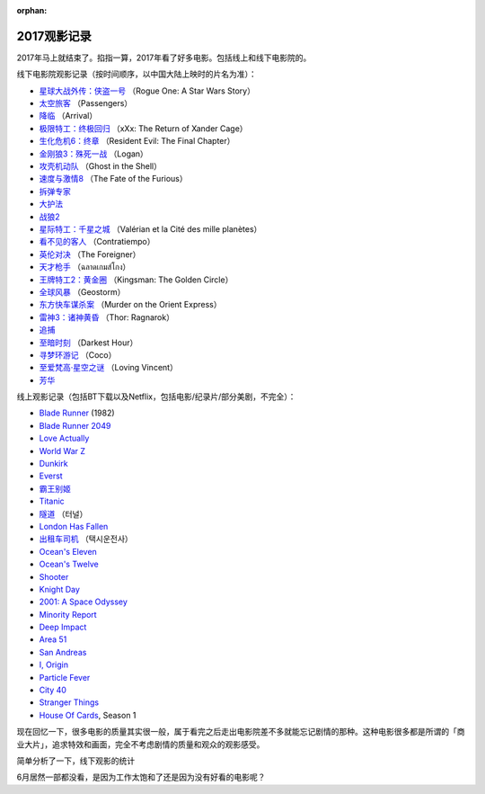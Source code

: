 :orphan:

.. _2017movie:

2017观影记录
===================


2017年马上就结束了。掐指一算，2017年看了好多电影。包括线上和线下电影院的。

线下电影院观影记录（按时间顺序，以中国大陆上映时的片名为准）：

- `星球大战外传：侠盗一号 <https://zh.wikipedia.org/wiki/%E6%98%9F%E9%9A%9B%E5%A4%A7%E6%88%B0%E5%A4%96%E5%82%B3%EF%BC%9A%E4%BF%A0%E7%9B%9C%E4%B8%80%E8%99%9F>`__ （Rogue One: A Star Wars Story）
- `太空旅客 <https://zh.wikipedia.org/wiki/%E6%98%9F%E9%9A%9B%E9%81%8E%E5%AE%A2>`__ （Passengers）
- `降临 <https://zh.wikipedia.org/zh-hans/%E9%99%8D%E4%B8%B4_(%E7%94%B5%E5%BD%B1)>`__ （Arrival）
- `极限特工：终极回归 <https://zh.wikipedia.org/wiki/%E9%99%90%E5%88%B6%E7%B4%9A%E6%88%B0%E8%AD%A6%EF%BC%9A%E9%87%8D%E8%BF%94%E6%A5%B5%E9%99%90>`__ （xXx: The Return of Xander Cage）
- `生化危机6：终章 <https://zh.wikipedia.org/wiki/%E6%83%A1%E9%9D%88%E5%8F%A4%E5%A0%A1%EF%BC%9A%E6%9C%80%E7%B5%82%E7%AB%A0>`__ （Resident Evil: The Final Chapter）
- `金刚狼3：殊死一战 <https://zh.wikipedia.org/wiki/%E7%BE%85%E6%A0%B9_(%E9%9B%BB%E5%BD%B1)>`__ （Logan）
- `攻壳机动队 <https://zh.wikipedia.org/wiki/%E6%94%BB%E6%AE%BC%E6%A9%9F%E5%8B%95%E9%9A%8A_(2017%E5%B9%B4%E9%9B%BB%E5%BD%B1)>`__ （Ghost in the Shell）
- `速度与激情8 <https://zh.wikipedia.org/zh-hans/%E7%8E%A9%E5%91%BD%E9%97%9C%E9%A0%AD8>`__ （The Fate of the Furious）
- `拆弹专家 <https://zh.wikipedia.org/wiki/%E6%8B%86%E5%BC%B9%E4%B8%93%E5%AE%B6_(%E7%94%B5%E5%BD%B1)>`__
- `大护法 <https://zh.wikipedia.org/wiki/%E5%A4%A7%E6%8A%A4%E6%B3%95>`__
- `战狼2 <https://zh.wikipedia.org/wiki/%E6%88%B0%E7%8B%BC2>`__
- `星际特工：千星之城 <https://zh.wikipedia.org/wiki/%E6%98%9F%E9%9A%9B%E7%89%B9%E5%B7%A5%E7%93%A6%E9%9B%B7%E8%AB%BE%EF%BC%9A%E5%8D%83%E6%98%9F%E4%B9%8B%E5%9F%8E>`__ （Valérian et la Cité des mille planètes）
- `看不见的客人 <https://zh.wikipedia.org/wiki/%E4%BD%88%E5%B1%80_(%E9%9B%BB%E5%BD%B1)>`__ （Contratiempo）
- `英伦对决 <https://zh.wikipedia.org/wiki/%E8%8B%B1%E5%80%AB%E5%B0%8D%E6%B1%BA>`__ （The Foreigner）
- `天才枪手 <https://zh.wikipedia.org/wiki/%E6%A8%A1%E7%8A%AF%E7%94%9F>`__ （ฉลาดเกมส์โกง）
- `王牌特工2：黄金圈 <https://zh.wikipedia.org/wiki/%E9%87%91%E7%89%8C%E7%89%B9%E5%8B%99%EF%BC%9A%E6%A9%9F%E5%AF%86%E5%B0%8D%E6%B1%BA>`__ （Kingsman: The Golden Circle）
- `全球风暴 <https://zh.wikipedia.org/wiki/%E6%B0%A3%E8%B1%A1%E6%88%B0_(%E9%9B%BB%E5%BD%B1)>`__ （Geostorm）
- `东方快车谋杀案 <https://zh.wikipedia.org/wiki/%E6%9D%B1%E6%96%B9%E5%BF%AB%E8%BB%8A%E8%AC%80%E6%AE%BA%E6%A1%88_(2017%E5%B9%B4%E9%9B%BB%E5%BD%B1)>`__ （Murder on the Orient Express）
- `雷神3：诸神黄昏 <https://zh.wikipedia.org/wiki/%E9%9B%B7%E7%A5%9E%E7%B4%A2%E7%88%BE3%EF%BC%9A%E8%AB%B8%E7%A5%9E%E9%BB%83%E6%98%8F>`__ （Thor: Ragnarok）
- `追捕 <https://zh.wikipedia.org/wiki/%E8%BF%BD%E6%8D%95_(2017%E5%B9%B4%E9%9B%BB%E5%BD%B1)>`__
- `至暗时刻 <https://zh.wikipedia.org/wiki/%E6%9C%80%E9%BB%91%E6%9A%97%E7%9A%84%E6%99%82%E5%88%BB>`__ （Darkest Hour）
- `寻梦环游记 <https://zh.wikipedia.org/wiki/%E5%AF%BB%E6%A2%A6%E7%8E%AF%E6%B8%B8%E8%AE%B0>`__ （Coco）
- `至爱梵高·星空之谜 <https://zh.wikipedia.org/wiki/%E8%87%B3%E7%88%B1%E6%A2%B5%E9%AB%98%C2%B7%E6%98%9F%E7%A9%BA%E4%B9%8B%E8%B0%9C>`__ （Loving Vincent）
- `芳华 <https://zh.wikipedia.org/wiki/%E8%8A%B3%E5%8D%8E>`__

线上观影记录（包括BT下载以及Netflix，包括电影/纪录片/部分美剧，不完全）：

- `Blade Runner <https://zh.wikipedia.org/wiki/%E9%93%B6%E7%BF%BC%E6%9D%80%E6%89%8B>`__ (1982)
- `Blade Runner 2049 <https://zh.wikipedia.org/wiki/%E9%8A%80%E7%BF%BC%E6%AE%BA%E6%89%8B2049>`__
- `Love Actually <https://zh.wikipedia.org/wiki/%E7%9C%9F%E7%88%B1%E8%87%B3%E4%B8%8A>`__
- `World War Z <https://zh.wikipedia.org/wiki/%E5%9C%B0%E7%90%83%E6%9C%AB%E6%97%A5%E6%88%B0>`__
- `Dunkirk <https://zh.wikipedia.org/wiki/%E6%95%A6%E5%85%8B%E7%88%BE%E5%85%8B%E5%A4%A7%E8%A1%8C%E5%8B%95>`__
- `Everst <https://zh.wikipedia.org/wiki/%E8%81%96%E6%AF%8D%E5%B3%B0_(%E9%9B%BB%E5%BD%B1)>`__
- `霸王别姬 <https://zh.wikipedia.org/wiki/%E9%9C%B8%E7%8E%8B%E5%88%A5%E5%A7%AC_(%E9%9B%BB%E5%BD%B1)>`__
- `Titanic <https://zh.wikipedia.org/wiki/%E6%B3%B0%E5%9D%A6%E5%B0%BC%E5%85%8B%E5%8F%B7_(1997%E5%B9%B4%E7%94%B5%E5%BD%B1)>`__
- `隧道 <https://zh.wikipedia.org/wiki/%E9%9A%A7%E9%81%93_(%E9%9B%BB%E5%BD%B1)>`__ （터널）
- `London Has Fallen <https://zh.wikipedia.org/wiki/%E5%85%A8%E9%9D%A2%E6%94%BB%E4%BD%942%EF%BC%9A%E5%80%AB%E6%95%A6%E6%95%91%E6%8F%B4>`__
- `出租车司机 <https://zh.wikipedia.org/wiki/%E6%88%91%E5%8F%AA%E6%98%AF%E5%80%8B%E8%A8%88%E7%A8%8B%E8%BB%8A%E5%8F%B8%E6%A9%9F>`__ （택시운전사）
- `Ocean's Eleven <https://zh.wikipedia.org/wiki/%E7%9B%9C%E6%B5%B7%E8%B1%AA%E6%83%85>`__
- `Ocean's Twelve <https://zh.wikipedia.org/wiki/%E7%9E%9E%E5%A4%A9%E9%81%8E%E6%B5%B72%EF%BC%9A%E9%95%B7%E9%A9%85%E7%9B%B4%E5%85%A5>`__
- `Shooter <https://zh.wikipedia.org/wiki/%E7%8B%99%E6%93%8A%E7%94%9F%E6%AD%BB%E7%B7%9A>`__
- `Knight Day <https://zh.wikipedia.org/wiki/%E9%A8%8E%E5%A3%AB%E5%87%BA%E4%BB%BB%E5%8B%99>`__
- `2001: A Space Odyssey <https://zh.wikipedia.org/wiki/2001%E5%A4%AA%E7%A9%BA%E6%BC%AB%E9%81%8A_(%E9%9B%BB%E5%BD%B1)>`__
- `Minority Report <https://zh.wikipedia.org/wiki/%E5%B0%91%E6%95%B0%E6%B4%BE%E6%8A%A5%E5%91%8A_(%E7%94%B5%E5%BD%B1)>`__
- `Deep Impact <https://zh.wikipedia.org/wiki/%E6%9C%AB%E6%97%A5%E6%95%91%E6%9C%AA%E4%BE%86>`__
- `Area 51 <https://en.wikipedia.org/wiki/Area_51_(film)>`__
- `San Andreas <https://zh.wikipedia.org/wiki/%E6%9C%AB%E6%97%A5%E5%B4%A9%E5%A1%8C>`__
- `I, Origin <https://zh.wikipedia.org/wiki/I%E5%9E%8B%E8%B5%B7%E6%BA%90>`__
- `Particle Fever <https://en.wikipedia.org/wiki/Particle_Fever>`__
- `City 40 <https://en.wikipedia.org/wiki/City_40_(film)>`__
- `Stranger Things <https://zh.wikipedia.org/wiki/%E6%80%AA%E5%A5%87%E7%89%A9%E8%AA%9E>`__
- `House Of Cards <https://zh.wikipedia.org/wiki/%E7%BA%B8%E7%89%8C%E5%B1%8B>`__, Season 1

现在回忆一下，很多电影的质量其实很一般，属于看完之后走出电影院差不多就能忘记剧情的那种。这种电影很多都是所谓的「商业大片」，追求特效和画面，完全不考虑剧情的质量和观众的观影感受。

简单分析了一下，线下观影的统计

.. image:: ../../_static/img/2017movie.png
    :alt: 2017movie
    :align: center

6月居然一部都没看，是因为工作太饱和了还是因为没有好看的电影呢？